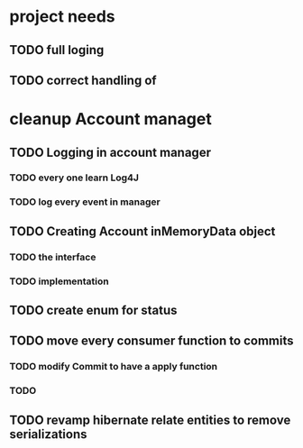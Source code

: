 * project needs
** TODO full loging
** TODO correct handling of 
* cleanup Account managet
** TODO Logging in account manager
*** TODO every one learn Log4J
*** TODO log every event in manager
** TODO Creating Account inMemoryData object
*** TODO the interface 
*** TODO implementation
** TODO create enum for status
** TODO move every  consumer function to commits
*** TODO modify Commit to have a apply function
*** TODO 
** TODO revamp hibernate relate entities to remove serializations
